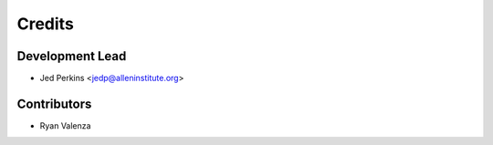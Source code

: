 =======
Credits
=======

Development Lead
----------------

* Jed Perkins <jedp@alleninstitute.org>

Contributors
------------

* Ryan Valenza
